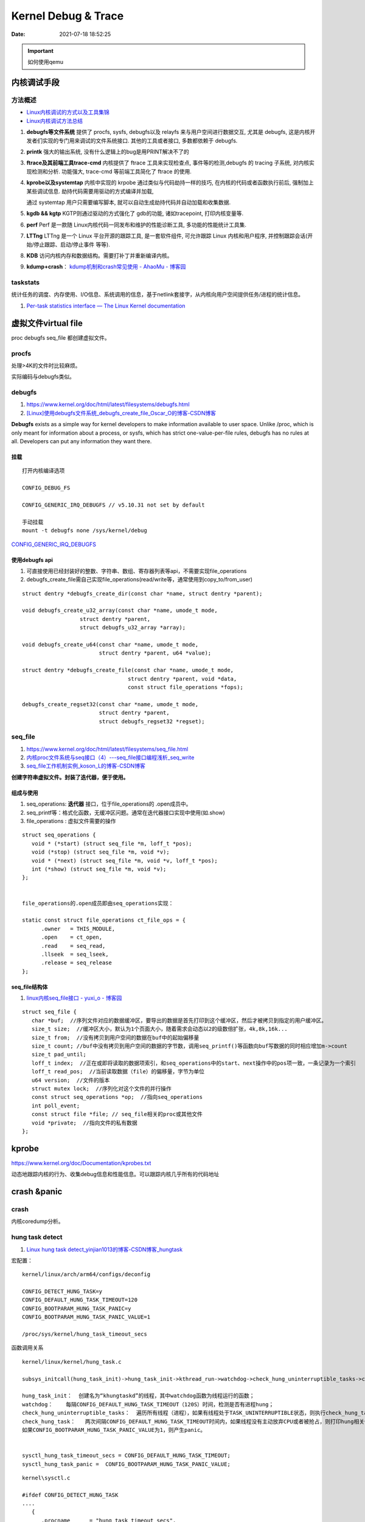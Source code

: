 =====================
Kernel Debug & Trace
=====================


:Date:   2021-07-18 18:52:25

.. important:: 如何使用qemu

内核调试手段
===============
方法概述
-----------

- `Linux内核调试的方式以及工具集锦 <https://blog.csdn.net/gatieme/article/details/68948080>`__
- `Linux内核调试方法总结 <https://blog.csdn.net/bob_fly1984/article/details/51405776>`__

1. **debugfs等文件系统**	提供了 procfs, sysfs, debugfs以及 relayfs 来与用户空间进行数据交互, 
   尤其是 debugfs, 这是内核开发者们实现的专门用来调试的文件系统接口. 其他的工具或者接口, 多数都依赖于 debugfs.
2. **printk**	强大的输出系统, 没有什么逻辑上的bug是用PRINT解决不了的
3. **ftrace及其前端工具trace-cmd**	内核提供了 ftrace 工具来实现检查点, 事件等的检测,debugfs 的 tracing 子系统, 
   对内核实现检测和分析. 功能强大, trace-cmd 等前端工具简化了 ftrace 的使用.
4. **kprobe以及systemtap**	内核中实现的 krpobe 通过类似与代码劫持一样的技巧, 
   在内核的代码或者函数执行前后, 强制加上某些调试信息. 劫持代码需要用驱动的方式编译并加载,

   通过 systemtap 用户只需要编写脚本, 就可以自动生成劫持代码并自动加载和收集数据.
5. **kgdb && kgtp**	KGTP则通过驱动的方式强化了 gdb的功能, 诸如tracepoint, 打印内核变量等.
6. **perf**	Perf 是一款随 Linux内核代码一同发布和维护的性能诊断工具, 多功能的性能统计工具集.

7. **LTTng**	LTTng 是一个 Linux 平台开源的跟踪工具, 是一套软件组件,  可允许跟踪 Linux 内核和用户程序, 并控制跟踪会话(开始/停止跟踪、启动/停止事件 等等).
8. **KDB**   访问内核内存和数据结构。需要打补丁并重新编译内核。
9. **kdump+crash**： `kdump机制和crash常见使用 - AhaoMu - 博客园  <https://www.cnblogs.com/muahao/p/9884175.html>`__


taskstats
-------------
统计任务的调度、内存使用、I/O信息、系统调用的信息，基于netlink套接字，从内核向用户空间提供任务/进程的统计信息。

1. `Per-task statistics interface — The Linux Kernel documentation  <https://docs.kernel.org/accounting/taskstats.html>`__

虚拟文件virtual file
==================================
proc debugfs seq_file 都创建虚拟文件。

procfs
-----------
处理>4K的文件时比较麻烦。 

实际编码与debugfs类似。


debugfs
-----------
1. https://www.kernel.org/doc/html/latest/filesystems/debugfs.html
2. `[Linux]使用debugfs文件系统_debugfs_create_file_Oscar_O的博客-CSDN博客  <https://blog.csdn.net/ai126323/article/details/120937866>`__


**Debugfs** exists as a simple way for kernel developers to make information available to user space. 
Unlike /proc, which is only meant for information about a process, 
or sysfs, which has strict one-value-per-file rules, debugfs has no rules at all.
Developers can put any information they want there. 

挂载
~~~~~~~~~~~~
::

   打开内核编译选项

   CONFIG_DEBUG_FS

   CONFIG_GENERIC_IRQ_DEBUGFS // v5.10.31 not set by default

   手动挂载
   mount -t debugfs none /sys/kernel/debug


`CONFIG_GENERIC_IRQ_DEBUGFS <https://www.kernel.org/doc/html/latest/core-api/irq/irq-domain.html>`__

使用debugfs api
~~~~~~~~~~~~~~~~~~~
1. 可直接使用已经封装好的整数、字符串、数组、寄存器列表等api，不需要实现file_operations
2. debugfs_create_file需自己实现file_operations(read/write等，通常使用到copy_to/from_user)

::

   struct dentry *debugfs_create_dir(const char *name, struct dentry *parent);
      
   void debugfs_create_u32_array(const char *name, umode_t mode,
                     struct dentry *parent,
                     struct debugfs_u32_array *array);

   void debugfs_create_u64(const char *name, umode_t mode,
                           struct dentry *parent, u64 *value);

   struct dentry *debugfs_create_file(const char *name, umode_t mode,
                                    struct dentry *parent, void *data,
                                    const struct file_operations *fops);

   debugfs_create_regset32(const char *name, umode_t mode,
                           struct dentry *parent,
                           struct debugfs_regset32 *regset);


seq_file
---------------
1. https://www.kernel.org/doc/html/latest/filesystems/seq_file.html
2. `内核proc文件系统与seq接口（4）---seq_file接口编程浅析_seq_write  <https://blog.csdn.net/weixin_39094034/article/details/110529178>`__
3. `seq_file工作机制实例_koson_L的博客-CSDN博客  <https://blog.csdn.net/liaokesen168/article/details/49183703>`__



**创建字符串虚拟文件。封装了迭代器，便于使用。**

组成与使用
~~~~~~~~~~~~~~
1. seq_operations: **迭代器** 接口，位于file_operations的 .open成员中。
2. seq_printf等：格式化函数，无缓冲区问题。通常在迭代器接口实现中使用(如.show)
3. file_operations : 虚拟文件需要的操作

::
      
   struct seq_operations {
      void * (*start) (struct seq_file *m, loff_t *pos);
      void (*stop) (struct seq_file *m, void *v);
      void * (*next) (struct seq_file *m, void *v, loff_t *pos);
      int (*show) (struct seq_file *m, void *v);
   };


   file_operations的.open成员即由seq_operations实现：

   static const struct file_operations ct_file_ops = {
         .owner   = THIS_MODULE,
         .open    = ct_open,
         .read    = seq_read,
         .llseek  = seq_lseek,
         .release = seq_release
   };   


seq_file结构体
~~~~~~~~~~~~~~~~~~~~
1. `linux内核seq_file接口 - yuxi_o - 博客园  <https://www.cnblogs.com/embedded-linux/p/9751995.html>`__


::

   struct seq_file {
      char *buf;  //序列文件对应的数据缓冲区，要导出的数据是首先打印到这个缓冲区，然后才被拷贝到指定的用户缓冲区。
      size_t size;  //缓冲区大小，默认为1个页面大小，随着需求会动态以2的级数倍扩张，4k,8k,16k...
      size_t from;  //没有拷贝到用户空间的数据在buf中的起始偏移量
      size_t count; //buf中没有拷贝到用户空间的数据的字节数，调用seq_printf()等函数向buf写数据的同时相应增加m->count
      size_t pad_until; 
      loff_t index;  //正在或即将读取的数据项索引，和seq_operations中的start、next操作中的pos项一致，一条记录为一个索引
      loff_t read_pos;  //当前读取数据（file）的偏移量，字节为单位
      u64 version;  //文件的版本
      struct mutex lock;  //序列化对这个文件的并行操作
      const struct seq_operations *op;  //指向seq_operations
      int poll_event; 
      const struct file *file; // seq_file相关的proc或其他文件
      void *private;  //指向文件的私有数据
   };

kprobe
==========
https://www.kernel.org/doc/Documentation/kprobes.txt

动态地跟踪内核的行为、收集debug信息和性能信息。可以跟踪内核几乎所有的代码地址





crash &panic
================
crash
----------
内核coredump分析。


hung task detect
--------------------
1. `Linux hung task detect_yinjian1013的博客-CSDN博客_hungtask  <https://blog.csdn.net/yinjian1013/article/details/78261879>`__


宏配置：

::
      
   kernel/linux/arch/arm64/configs/deconfig

   CONFIG_DETECT_HUNG_TASK=y
   CONFIG_DEFAULT_HUNG_TASK_TIMEOUT=120
   CONFIG_BOOTPARAM_HUNG_TASK_PANIC=y
   CONFIG_BOOTPARAM_HUNG_TASK_PANIC_VALUE=1

   /proc/sys/kernel/hung_task_timeout_secs




函数调用关系

::

   kernel/linux/kernel/hung_task.c

   subsys_initcall(hung_task_init)->hung_task_init->kthread_run->watchdog->check_hung_uninterruptible_tasks->check_hung_task

   hung_task_init：  创建名为“khungtaskd”的线程，其中watchdog函数为线程运行的函数；
   watchdog：    每隔CONFIG_DEFAULT_HUNG_TASK_TIMEOUT（120S）时间，检测是否有进程hung；
   check_hung_uninterruptible_tasks：  遍历所有线程（进程），如果有线程处于TASK_UNINTERRUPTIBLE状态，则执行check_hung_task函数；
   check_hung_task：   两次间隔CONFIG_DEFAULT_HUNG_TASK_TIMEOUT时间内，如果线程没有主动放弃CPU或者被抢占，则打印hung相关信息，
   如果CONFIG_BOOTPARAM_HUNG_TASK_PANIC_VALUE为1，则产生panic。


   sysctl_hung_task_timeout_secs = CONFIG_DEFAULT_HUNG_TASK_TIMEOUT;
   sysctl_hung_task_panic =  CONFIG_BOOTPARAM_HUNG_TASK_PANIC_VALUE;


::
   
   kernel\sysctl.c

   #ifdef CONFIG_DETECT_HUNG_TASK
   ....
      {
         .procname	= "hung_task_timeout_secs",
         .data		= &sysctl_hung_task_timeout_secs,
         .maxlen		= sizeof(unsigned long),
         .mode		= 0644,
         .proc_handler	= proc_dohung_task_timeout_secs,
         .extra2		= &hung_task_timeout_max,
      },
   .....
   #endif

kernel panic
---------------
有两种主要类型 kernel panic：

1. hard panic(也就是Aieee信息输出)
2. soft panic (也就是Oops信息输出)

sysrq魔术键
----------------
1. `Linux Magic System Request Key Hacks — The Linux Kernel documentation  <https://www.kernel.org/doc/html/latest/admin-guide/sysrq.html>`__
2. `linux 中的 SysRq 魔术键 | RQ BLOG  <https://rqsir.github.io/2019/05/02/linux%E4%B8%AD%E7%9A%84SysRq%E9%AD%94%E6%9C%AF%E9%94%AE/>`__


the kernel will respond to regardless of whatever else it is doing, unless it is completely locked up

::

   E - 向除 init 以外所有进程发送 SIGTERM 信号 (让进程自己正常退出)
      SysRq: Terminate All Tasks
      
   I - 向除 init 以外所有进程发送 SIGKILL 信号 (强制结束进程)
      SysRq: Kill All Tasks
      
   K - 结束与当前控制台相关的全部进程
      SysRq : SAK 
      
   F - 人为触发 OOM Killer (可选，除非可以确认是内存使用问题，尽量避免使用这个组合键)
      SysRq : Manual OOM execution 
      (OOM Killer 将根据各进程的内存处理情况选取最合适的“凶手”进程，并向其发送 SIGKILL 信		号，中	止其运行。)


   M - 打印内存使用信息
      SysRq : Show Memory
      
   P - 打印当前 CPU 寄存器信息
      SysRq : Show Regs
      
   T - 打印进程列表
      SysRq : Show State
      
   W - 打印 CPU 信息
      SysRq : Show CPUs


   


典型故障
==========
kernel deadlock
------------------
1. `Linux内核死锁检测机制` <https://e-mailky.github.io/2017-01-18-kernel-daedlock>`__
   `Linux内核调试技术——进程D状态死锁检测` <https://e-mailky.github.io/2017-01-18-kernel-daedlock-check>`__
   `Linux内核调试技术——进程R状态死锁检测` <https://e-mailky.github.io/2017-01-18-kernel-daedlock-check2>`__


- D状态死锁：进程长时间处于TASK_UNINTERRUPTIBLE而不恢复的状态。
- R状态死锁：进程长时间处于TASK_RUNNING 状态抢占CPU而不发生切换(关抢占/中断)。分为softlockup和hardlockup。

D状态死锁-hung task
~~~~~~~~~~~~~~~~~~~~~~~~
内核线程循环检测处于D状态的每个进程，两次监测之间(120s，/proc/sys/kernel/hung_task_timeout_secs)若无调度则判断进程一直处于D状态，则触发报警日志打印。

TASK_UNINTERRUPTIBLE，称为D状态，该种状态下进程不接收信号，只能通过wake_up唤醒。 
例如mutex锁就可能会设置进程于该状态，有时候进程在等待某种IO资源就绪时 (wait_event机制)会设置进程进入该状态。

R状态死锁-softlockup和hardlockup
~~~~~~~~~~~~~~~~~~~~~~~~~~~~~~~~~~
1. https://www.kernel.org/doc/Documentation/lockup-watchdogs.txt
2. `Real-Time进程会导致系统lockup吗？ | Linux Performance` <http://linuxperf.com/?p=197>`__

机制
^^^^^^
1. lockup detector机制：在中断上下文中发生死锁时，nmi(不可屏蔽的中断)处理也可正常进入，因此可用来监测中断中的死锁。

2. 优先级关系：进程上下文 < 中断 < nmi中断。

3. 代码路径：kernel/watchdog.c


- softlockup：20s。
- hardlockup:HARDLOCKUP_DETECTOR需要nmi中断的支持。10s


.. figure:: /images/lockup_detector.jpg
   :scale: 80%

   lockup_detector



perf性能优化
=============
主要为用户态，也有内核。

1. `☆ perf examples <https://www.brendangregg.com/perf.html>`__ :详细介绍了events
2. `flamegraphs <https://www.brendangregg.com/flamegraphs.html>`__
3. https://perf.wiki.kernel.org/index.php/Tutorial
4. `系统级性能分析工具perf的介绍与使用 <https://www.cnblogs.com/arnoldlu/p/6241297.html>`__
5. `Linux性能优化全景指南 <https://mp.weixin.qq.com/s/dcE5TZ9lBOpZdRDeHsHUYQ>`__

sudo执行。-p pid

- perf top：实时性能
- perf stat：统计信息
- perf record + report：精确分析，函数级别
- perf annotate: 源码级别
- perf bench: 性能bennchmark
- 

   
::

   perf record -vv -e sched:sched_stat_sleep -e sched:sched_switch -e sched:sched_process_exit -gP



.. figure:: /images/perf_events_map.png

   

perf events
--------------

The types of events are:

::


  Hardware Events: CPU performance monitoring counters.
  Software Events: These are low level events based on kernel counters. For example, CPU migrations, minor faults, major faults, etc.
  Kernel Tracepoint Events: This are static kernel-level instrumentation points that are hardcoded in interesting and logical places in the kernel.
  User Statically-Defined Tracing (USDT): These are static tracepoints for user-level programs and applications.
  Dynamic Tracing: Software can be dynamically instrumented, creating events in any location. For kernel software, this uses the kprobes framework. For user-level software, uprobes.
  Timed Profiling: Snapshots can be collected at an arbitrary frequency, using perf record -FHz. This is commonly used for CPU usage profiling, and works by creating custom timed interrupt events.
